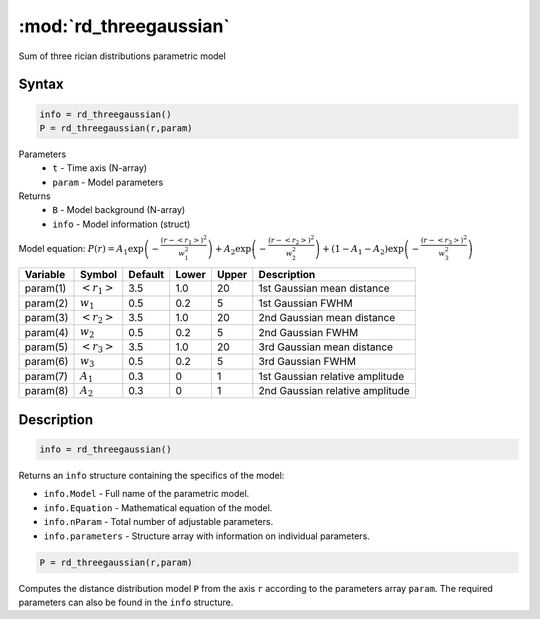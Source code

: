 .. highlight:: matlab
.. _rd_threegaussian:


************************
:mod:`rd_threegaussian`
************************

Sum of three rician distributions parametric model

Syntax
=========================================

.. code-block:: matlab

        info = rd_threegaussian()
        P = rd_threegaussian(r,param)

Parameters
    *   ``t`` - Time axis (N-array)
    *   ``param`` - Model parameters
Returns
    *   ``B`` - Model background (N-array)
    *   ``info`` - Model information (struct)

Model equation: :math:`P(r) = A_1\exp\left(-\frac{(r-\left<r_1\right>)^2}{w_1^2}\right) + A_2\exp\left(-\frac{(r-\left<r_2\right>)^2}{w_2^2}\right) + (1 - A_1 - A_2)\exp\left(-\frac{(r-\left<r_3\right>)^2}{w_3^2}\right)`

========== ======================== ========= ======== ========= ===================================
 Variable   Symbol                    Default   Lower    Upper       Description
========== ======================== ========= ======== ========= ===================================
param(1)   :math:`\left<r_1\right>`     3.5     1.0        20         1st Gaussian mean distance
param(2)   :math:`w_1`                  0.5     0.2        5          1st Gaussian FWHM
param(3)   :math:`\left<r_2\right>`     3.5     1.0        20         2nd Gaussian mean distance
param(4)   :math:`w_2`                  0.5     0.2        5          2nd Gaussian FWHM
param(5)   :math:`\left<r_3\right>`     3.5     1.0        20         3rd Gaussian mean distance
param(6)   :math:`w_3`                  0.5     0.2        5          3rd Gaussian FWHM
param(7)   :math:`A_1`                  0.3     0          1          1st Gaussian relative amplitude
param(8)   :math:`A_2`                  0.3     0          1          2nd Gaussian relative amplitude
========== ======================== ========= ======== ========= ===================================

Description
=========================================

.. code-block:: matlab

        info = rd_threegaussian()

Returns an ``info`` structure containing the specifics of the model:

* ``info.Model`` -  Full name of the parametric model.
* ``info.Equation`` -  Mathematical equation of the model.
* ``info.nParam`` -  Total number of adjustable parameters.
* ``info.parameters`` - Structure array with information on individual parameters.

.. code-block:: matlab

    P = rd_threegaussian(r,param)

Computes the distance distribution model ``P`` from the axis ``r`` according to the parameters array ``param``. The required parameters can also be found in the ``info`` structure.

